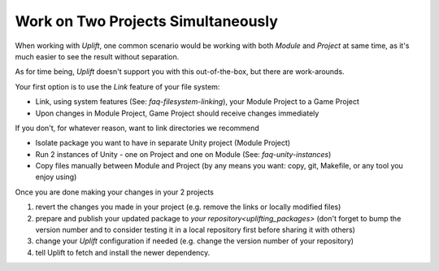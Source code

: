 Work on Two Projects Simultaneously
===================================

.. TODO: Think about caveats of using links
   There might be some problems with using links, for example when committing them to Git.

When working with *Uplift*, one common scenario would be working with both *Module* and *Project* at
same time, as it's much easier to see the result without separation.

As for time being, *Uplift* doesn't support you with this out-of-the-box, but there are work-arounds.

Your first option is to use the *Link* feature of your file system:

- Link, using system features (See: `faq-filesystem-linking`), your Module Project to a Game Project
- Upon changes in Module Project, Game Project should receive changes immediately

If you don't, for whatever reason, want to link directories we recommend

- Isolate package you want to have in separate Unity project (Module Project)
- Run 2 instances of Unity - one on Project and one on Module (See: `faq-unity-instances`)
- Copy files manually between Module and Project (by any means you want: copy, git, Makefile, or any
  tool you enjoy using)

Once you are done making your changes in your 2 projects

1. revert the changes you made in your project (e.g. remove the links or locally modified files)

2. prepare and publish your updated package to `your repository<uplifting_packages>` (don't forget to bump the version number and to consider testing it in a local repository first before sharing it with others)

3. change your *Uplift* configuration if needed (e.g. change the version number of your repository)

4. tell Uplift to fetch and install the newer dependency.